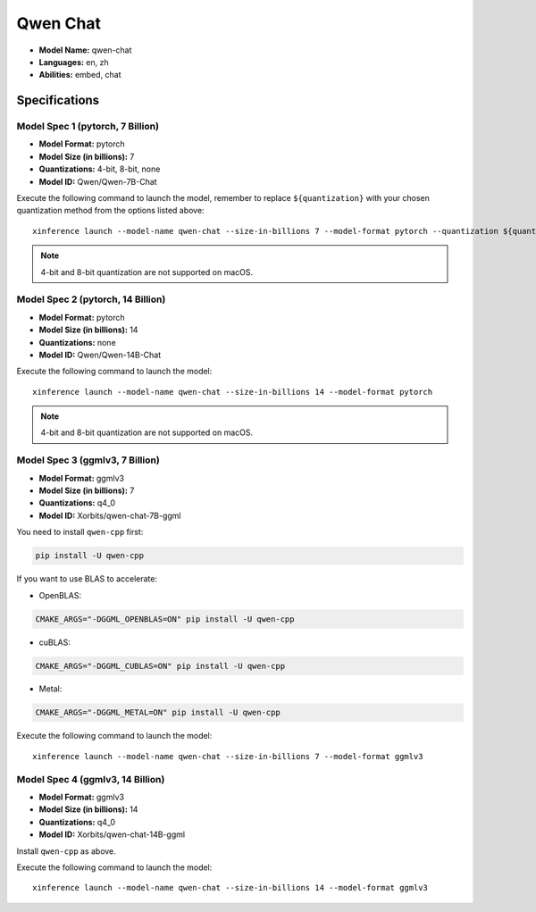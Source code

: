 .. _models_builtin_qwen_chat:

=========
Qwen Chat
=========

- **Model Name:** qwen-chat
- **Languages:** en, zh
- **Abilities:** embed, chat

Specifications
^^^^^^^^^^^^^^

Model Spec 1 (pytorch, 7 Billion)
+++++++++++++++++++++++++++++++++

- **Model Format:** pytorch
- **Model Size (in billions):** 7
- **Quantizations:** 4-bit, 8-bit, none
- **Model ID:** Qwen/Qwen-7B-Chat

Execute the following command to launch the model, remember to replace ``${quantization}`` with your
chosen quantization method from the options listed above::

   xinference launch --model-name qwen-chat --size-in-billions 7 --model-format pytorch --quantization ${quantization}

.. note::

   4-bit and 8-bit quantization are not supported on macOS.

Model Spec 2 (pytorch, 14 Billion)
++++++++++++++++++++++++++++++++++

- **Model Format:** pytorch
- **Model Size (in billions):** 14
- **Quantizations:** none
- **Model ID:** Qwen/Qwen-14B-Chat

Execute the following command to launch the model::

   xinference launch --model-name qwen-chat --size-in-billions 14 --model-format pytorch

.. note::

   4-bit and 8-bit quantization are not supported on macOS.

Model Spec 3 (ggmlv3, 7 Billion)
++++++++++++++++++++++++++++++++

- **Model Format:** ggmlv3
- **Model Size (in billions):** 7
- **Quantizations:** q4_0
- **Model ID:** Xorbits/qwen-chat-7B-ggml

You need to install ``qwen-cpp`` first:

.. code-block:: bash

    pip install -U qwen-cpp


If you want to use BLAS to accelerate:

- OpenBLAS:

.. code-block:: bash

    CMAKE_ARGS="-DGGML_OPENBLAS=ON" pip install -U qwen-cpp


- cuBLAS:

.. code-block:: bash

    CMAKE_ARGS="-DGGML_CUBLAS=ON" pip install -U qwen-cpp


- Metal:

.. code-block:: bash

    CMAKE_ARGS="-DGGML_METAL=ON" pip install -U qwen-cpp


Execute the following command to launch the model::

   xinference launch --model-name qwen-chat --size-in-billions 7 --model-format ggmlv3


Model Spec 4 (ggmlv3, 14 Billion)
+++++++++++++++++++++++++++++++++

- **Model Format:** ggmlv3
- **Model Size (in billions):** 14
- **Quantizations:** q4_0
- **Model ID:** Xorbits/qwen-chat-14B-ggml

Install ``qwen-cpp`` as above.

Execute the following command to launch the model::

   xinference launch --model-name qwen-chat --size-in-billions 14 --model-format ggmlv3

